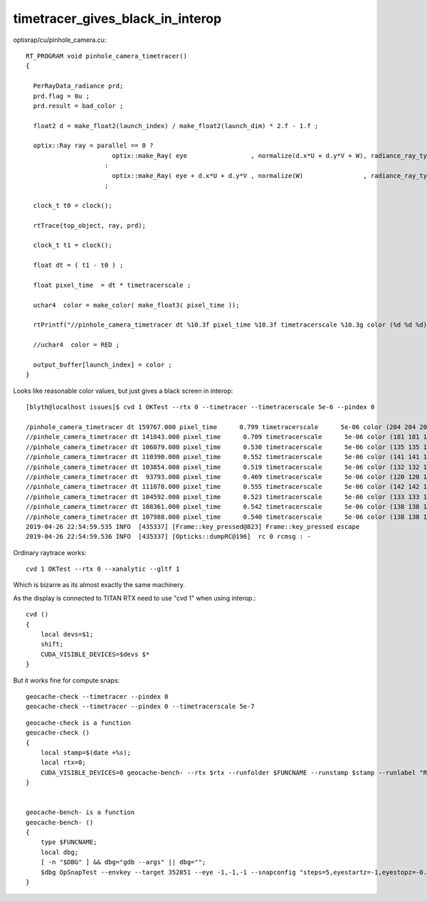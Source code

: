 timetracer_gives_black_in_interop
===================================


optixrap/cu/pinhole_camera.cu::

    RT_PROGRAM void pinhole_camera_timetracer()
    {

      PerRayData_radiance prd;
      prd.flag = 0u ; 
      prd.result = bad_color ;

      float2 d = make_float2(launch_index) / make_float2(launch_dim) * 2.f - 1.f ;

      optix::Ray ray = parallel == 0 ? 
                           optix::make_Ray( eye                 , normalize(d.x*U + d.y*V + W), radiance_ray_type, scene_epsilon, RT_DEFAULT_MAX)
                         :
                           optix::make_Ray( eye + d.x*U + d.y*V , normalize(W)                , radiance_ray_type, scene_epsilon, RT_DEFAULT_MAX)
                         ;

      clock_t t0 = clock(); 

      rtTrace(top_object, ray, prd);

      clock_t t1 = clock(); 

      float dt = ( t1 - t0 ) ; 

      float pixel_time  = dt * timetracerscale ;

      uchar4  color = make_color( make_float3( pixel_time )); 

      rtPrintf("//pinhole_camera_timetracer dt %10.3f pixel_time %10.3f timetracerscale %10.3g color (%d %d %d) \n", dt, pixel_time, timetracerscale, color.x, color.y, color.z );  

      //uchar4  color = RED ;  

      output_buffer[launch_index] = color ; 
    }



Looks like reasonable color values, but just gives a black screen in interop::

    [blyth@localhost issues]$ cvd 1 OKTest --rtx 0 --timetracer --timetracerscale 5e-6 --pindex 0

    /pinhole_camera_timetracer dt 159767.000 pixel_time      0.799 timetracerscale      5e-06 color (204 204 204) 
    //pinhole_camera_timetracer dt 141843.000 pixel_time      0.709 timetracerscale      5e-06 color (181 181 181) 
    //pinhole_camera_timetracer dt 106079.000 pixel_time      0.530 timetracerscale      5e-06 color (135 135 135) 
    //pinhole_camera_timetracer dt 110390.000 pixel_time      0.552 timetracerscale      5e-06 color (141 141 141) 
    //pinhole_camera_timetracer dt 103854.000 pixel_time      0.519 timetracerscale      5e-06 color (132 132 132) 
    //pinhole_camera_timetracer dt  93793.000 pixel_time      0.469 timetracerscale      5e-06 color (120 120 120) 
    //pinhole_camera_timetracer dt 111078.000 pixel_time      0.555 timetracerscale      5e-06 color (142 142 142) 
    //pinhole_camera_timetracer dt 104592.000 pixel_time      0.523 timetracerscale      5e-06 color (133 133 133) 
    //pinhole_camera_timetracer dt 108361.000 pixel_time      0.542 timetracerscale      5e-06 color (138 138 138) 
    //pinhole_camera_timetracer dt 107988.000 pixel_time      0.540 timetracerscale      5e-06 color (138 138 138) 
    2019-04-26 22:54:59.535 INFO  [435337] [Frame::key_pressed@823] Frame::key_pressed escape
    2019-04-26 22:54:59.536 INFO  [435337] [Opticks::dumpRC@196]  rc 0 rcmsg : -


Ordinary raytrace works::

    cvd 1 OKTest --rtx 0 --xanalytic --gltf 1

Which is bizarre as its almost exactly the same machinery.


As the display is connected to TITAN RTX need to use "cvd 1" when using interop.::

    cvd () 
    { 
        local devs=$1;
        shift;
        CUDA_VISIBLE_DEVICES=$devs $*
    }




But it works fine for compute snaps::

    geocache-check --timetracer --pindex 0
    geocache-check --timetracer --pindex 0 --timetracerscale 5e-7

::

    geocache-check is a function
    geocache-check () 
    { 
        local stamp=$(date +%s);
        local rtx=0;
        CUDA_VISIBLE_DEVICES=0 geocache-bench- --rtx $rtx --runfolder $FUNCNAME --runstamp $stamp --runlabel "R${rtx}_TITAN_V" $*
    }


    geocache-bench- is a function
    geocache-bench- () 
    { 
        type $FUNCNAME;
        local dbg;
        [ -n "$DBG" ] && dbg="gdb --args" || dbg="";
        $dbg OpSnapTest --envkey --target 352851 --eye -1,-1,-1 --snapconfig "steps=5,eyestartz=-1,eyestopz=-0.5" --size 5120,2880,1 --embedded $*
    }



